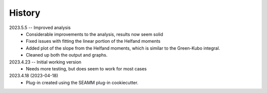 =======
History
=======

2023.5.5 -- Improved analysis
    * Considerable improvements to the analysis, results now seem solid
    * Fixed issues with fitting the linear portion of the Helfand moments
    * Added plot of the slope from the Helfand moments, which is similar to the
      Green-Kubo integral.
    * Cleaned up both the output and graphs.
      
2023.4.23 -- Initial working version
    * Needs more testing, but does seem to work for most cases
      
2023.4.18 (2023-04-18)
    * Plug-in created using the SEAMM plug-in cookiecutter.
